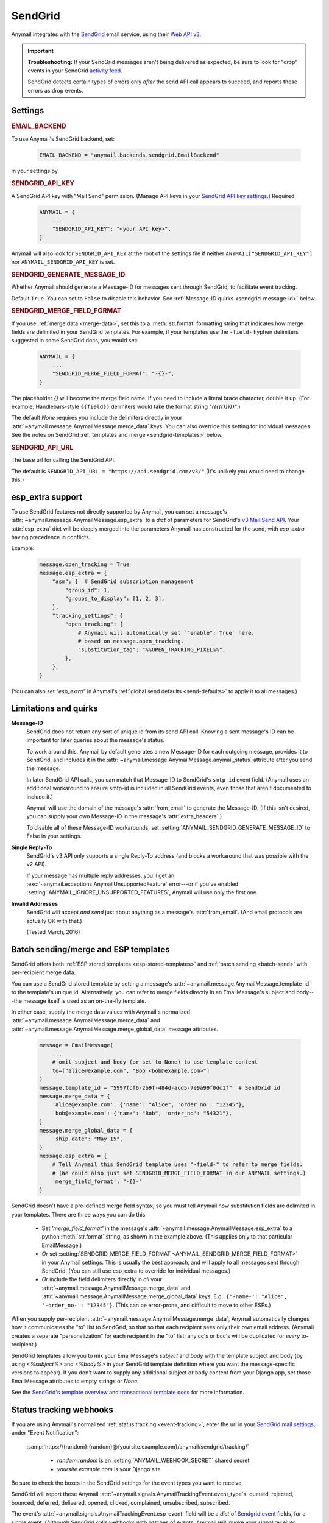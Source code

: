 .. _sendgrid-backend:

SendGrid
========

Anymail integrates with the `SendGrid`_ email service, using their `Web API v3`_.

.. versionchanged:: 0.8

    Earlier Anymail releases used SendGrid's v2 API. If you are upgrading,
    please review the :ref:`porting notes <sendgrid-v3-upgrade>`.

.. important::

    **Troubleshooting:**
    If your SendGrid messages aren't being delivered as expected, be sure to look for
    "drop" events in your SendGrid `activity feed`_.

    SendGrid detects certain types of errors only *after* the send API call appears
    to succeed, and reports these errors as drop events.

.. _SendGrid: https://sendgrid.com/
.. _Web API v3: https://sendgrid.com/docs/API_Reference/Web_API_v3/Mail/index.html
.. _activity feed: https://app.sendgrid.com/email_activity?events=drops


Settings
--------


.. rubric:: EMAIL_BACKEND

To use Anymail's SendGrid backend, set:

  .. code-block:: python

      EMAIL_BACKEND = "anymail.backends.sendgrid.EmailBackend"

in your settings.py.


.. setting:: ANYMAIL_SENDGRID_API_KEY

.. rubric:: SENDGRID_API_KEY

A SendGrid API key with "Mail Send" permission.
(Manage API keys in your `SendGrid API key settings`_.)
Required.

  .. code-block:: python

      ANYMAIL = {
          ...
          "SENDGRID_API_KEY": "<your API key>",
      }

Anymail will also look for ``SENDGRID_API_KEY`` at the
root of the settings file if neither ``ANYMAIL["SENDGRID_API_KEY"]``
nor ``ANYMAIL_SENDGRID_API_KEY`` is set.

.. _SendGrid API key settings: https://app.sendgrid.com/settings/api_keys


.. setting:: ANYMAIL_SENDGRID_GENERATE_MESSAGE_ID

.. rubric:: SENDGRID_GENERATE_MESSAGE_ID

Whether Anymail should generate a Message-ID for messages sent
through SendGrid, to facilitate event tracking.

Default ``True``. You can set to ``False`` to disable this behavior.
See :ref:`Message-ID quirks <sendgrid-message-id>` below.


.. setting:: ANYMAIL_SENDGRID_MERGE_FIELD_FORMAT

.. rubric:: SENDGRID_MERGE_FIELD_FORMAT

If you use :ref:`merge data <merge-data>`, set this to a :meth:`str.format`
formatting string that indicates how merge fields are delimited
in your SendGrid templates.
For example, if your templates use the ``-field-`` hyphen delimiters
suggested in some SendGrid docs, you would set:

  .. code-block:: python

      ANYMAIL = {
          ...
          "SENDGRID_MERGE_FIELD_FORMAT": "-{}-",
      }

The placeholder `{}` will become the merge field name. If you need to include
a literal brace character, double it up. (For example, Handlebars-style
``{{field}}`` delimiters would take the format string `"{{{{{}}}}}"`.)

The default `None` requires you include the delimiters directly in your
:attr:`~anymail.message.AnymailMessage.merge_data` keys.
You can also override this setting for individual messages.
See the notes on SendGrid :ref:`templates and merge <sendgrid-templates>`
below.


.. setting:: ANYMAIL_SENDGRID_API_URL

.. rubric:: SENDGRID_API_URL

The base url for calling the SendGrid API.

The default is ``SENDGRID_API_URL = "https://api.sendgrid.com/v3/"``
(It's unlikely you would need to change this.)


.. _sendgrid-esp-extra:

esp_extra support
-----------------

To use SendGrid features not directly supported by Anymail, you can
set a message's :attr:`~anymail.message.AnymailMessage.esp_extra` to
a `dict` of parameters for SendGrid's `v3 Mail Send API`_.
Your :attr:`esp_extra` dict will be deeply merged into the
parameters Anymail has constructed for the send, with `esp_extra`
having precedence in conflicts.

Example:

    .. code-block:: python

        message.open_tracking = True
        message.esp_extra = {
            "asm": {  # SendGrid subscription management
                "group_id": 1,
                "groups_to_display": [1, 2, 3],
            },
            "tracking_settings": {
                "open_tracking": {
                    # Anymail will automatically set `"enable": True` here,
                    # based on message.open_tracking.
                    "substitution_tag": "%%OPEN_TRACKING_PIXEL%%",
                },
            },
        }


(You can also set `"esp_extra"` in Anymail's
:ref:`global send defaults <send-defaults>` to apply it to all
messages.)


.. _v3 Mail Send API:
    https://sendgrid.com/docs/API_Reference/Web_API_v3/Mail/index.html#-Request-Body-Parameters



Limitations and quirks
----------------------

.. _sendgrid-message-id:

**Message-ID**
  SendGrid does not return any sort of unique id from its send API call.
  Knowing a sent message's ID can be important for later queries about
  the message's status.

  To work around this, Anymail by default generates a new Message-ID for each
  outgoing message, provides it to SendGrid, and includes it in the
  :attr:`~anymail.message.AnymailMessage.anymail_status`
  attribute after you send the message.

  In later SendGrid API calls, you can match that Message-ID
  to SendGrid's ``smtp-id`` event field. (Anymail uses an additional
  workaround to ensure smtp-id is included in all SendGrid events,
  even those that aren't documented to include it.)

  Anymail will use the domain of the message's :attr:`from_email`
  to generate the Message-ID. (If this isn't desired, you can supply
  your own Message-ID in the message's :attr:`extra_headers`.)

  To disable all of these Message-ID workarounds, set
  :setting:`ANYMAIL_SENDGRID_GENERATE_MESSAGE_ID` to False in your settings.

**Single Reply-To**
  SendGrid's v3 API only supports a single Reply-To address (and blocks
  a workaround that was possible with the v2 API).

  If your message has multiple reply addresses, you'll get an
  :exc:`~anymail.exceptions.AnymailUnsupportedFeature` error---or
  if you've enabled :setting:`ANYMAIL_IGNORE_UNSUPPORTED_FEATURES`,
  Anymail will use only the first one.

**Invalid Addresses**
  SendGrid will accept *and send* just about anything as
  a message's :attr:`from_email`. (And email protocols are
  actually OK with that.)

  (Tested March, 2016)


.. _sendgrid-templates:

Batch sending/merge and ESP templates
-------------------------------------

SendGrid offers both :ref:`ESP stored templates <esp-stored-templates>`
and :ref:`batch sending <batch-send>` with per-recipient merge data.

You can use a SendGrid stored template by setting a message's
:attr:`~anymail.message.AnymailMessage.template_id` to the
template's unique id. Alternatively, you can refer to merge fields
directly in an EmailMessage's subject and body---the message itself
is used as an on-the-fly template.

In either case, supply the merge data values with Anymail's
normalized :attr:`~anymail.message.AnymailMessage.merge_data`
and :attr:`~anymail.message.AnymailMessage.merge_global_data`
message attributes.

  .. code-block:: python

      message = EmailMessage(
          ...
          # omit subject and body (or set to None) to use template content
          to=["alice@example.com", "Bob <bob@example.com>"]
      )
      message.template_id = "5997fcf6-2b9f-484d-acd5-7e9a99f0dc1f"  # SendGrid id
      message.merge_data = {
          'alice@example.com': {'name': "Alice", 'order_no': "12345"},
          'bob@example.com': {'name': "Bob", 'order_no': "54321"},
      }
      message.merge_global_data = {
          'ship_date': "May 15",
      }
      message.esp_extra = {
          # Tell Anymail this SendGrid template uses "-field-" to refer to merge fields.
          # (We could also just set SENDGRID_MERGE_FIELD_FORMAT in our ANYMAIL settings.)
          'merge_field_format': "-{}-"
      }

SendGrid doesn't have a pre-defined merge field syntax, so you
must tell Anymail how substitution fields are delimited in your templates.
There are three ways you can do this:

  * Set `'merge_field_format'` in the message's
    :attr:`~anymail.message.AnymailMessage.esp_extra` to a python :meth:`str.format`
    string, as shown in the example above. (This applies only to that
    particular EmailMessage.)
  * *Or* set :setting:`SENDGRID_MERGE_FIELD_FORMAT <ANYMAIL_SENDGRID_MERGE_FIELD_FORMAT>`
    in your Anymail settings. This is usually the best approach, and will apply to all messages
    sent through SendGrid. (You can still use esp_extra to override for individual messages.)
  * *Or* include the field delimiters directly in *all* your
    :attr:`~anymail.message.AnymailMessage.merge_data` and
    :attr:`~anymail.message.AnymailMessage.merge_global_data` keys.
    E.g.: ``{'-name-': "Alice", '-order_no-': "12345"}``.
    (This can be error-prone, and difficult to move to other ESPs.)

When you supply per-recipient :attr:`~anymail.message.AnymailMessage.merge_data`,
Anymail automatically changes how it communicates the "to" list to SendGrid, so that
so that each recipient sees only their own email address. (Anymail creates a separate
"personalization" for each recipient in the "to" list; any cc's or bcc's will be
duplicated for *every* to-recipient.)

SendGrid templates allow you to mix your EmailMessage's `subject` and `body`
with the template subject and body (by using `<%subject%>` and `<%body%>` in
your SendGrid template definition where you want the message-specific versions
to appear). If you don't want to supply any additional subject or body content
from your Django app, set those EmailMessage attributes to empty strings or `None`.

See the `SendGrid's template overview`_ and `transactional template docs`_
for more information.

.. _SendGrid's template overview:
    https://sendgrid.com/docs/User_Guide/Transactional_Templates/index.html
.. _transactional template docs:
    https://sendgrid.com/docs/API_Reference/Web_API_v3/Transactional_Templates/smtpapi.html


.. _sendgrid-webhooks:

Status tracking webhooks
------------------------

If you are using Anymail's normalized :ref:`status tracking <event-tracking>`, enter
the url in your `SendGrid mail settings`_, under "Event Notification":

   :samp:`https://{random}:{random}@{yoursite.example.com}/anymail/sendgrid/tracking/`

     * *random:random* is an :setting:`ANYMAIL_WEBHOOK_SECRET` shared secret
     * *yoursite.example.com* is your Django site

Be sure to check the boxes in the SendGrid settings for the event types you want to receive.

SendGrid will report these Anymail :attr:`~anymail.signals.AnymailTrackingEvent.event_type`\s:
queued, rejected, bounced, deferred, delivered, opened, clicked, complained, unsubscribed,
subscribed.

The event's :attr:`~anymail.signals.AnymailTrackingEvent.esp_event` field will be
a `dict` of `Sendgrid event`_ fields, for a single event. (Although SendGrid calls
webhooks with batches of events, Anymail will invoke your signal receiver separately
for each event in the batch.)

.. _SendGrid mail settings: https://app.sendgrid.com/settings/mail_settings
.. _Sendgrid event: https://sendgrid.com/docs/API_Reference/Webhooks/event.html


.. _sendgrid-inbound:

Inbound webhook
---------------

If you want to receive email from SendGrid through Anymail's normalized :ref:`inbound <inbound>`
handling, follow SendGrid's `Inbound Parse Webhook`_ guide to set up
Anymail's inbound webhook.

The Destination URL setting will be:

   :samp:`https://{random}:{random}@{yoursite.example.com}/anymail/sendgrid/inbound/`

     * *random:random* is an :setting:`ANYMAIL_WEBHOOK_SECRET` shared secret
     * *yoursite.example.com* is your Django site

Be sure the URL has a trailing slash. (SendGrid's inbound processing won't follow Django's
:setting:`APPEND_SLASH` redirect.)

If you want to use Anymail's normalized :attr:`~anymail.inbound.AnymailInboundMessage.spam_detected` and
:attr:`~anymail.inbound.AnymailInboundMessage.spam_score` attributes, be sure to enable the "Check
incoming emails for spam" checkbox.

You have a choice for SendGrid's "POST the raw, full MIME message" checkbox. Anymail will handle
either option (and you can change it at any time). Enabling raw MIME will give the most accurate
representation of *any* received email (including complex forms like multi-message mailing list
digests). But disabling it *may* use less memory while processing messages with many large attachments.

.. _Inbound Parse Webhook:
   https://sendgrid.com/docs/Classroom/Basics/Inbound_Parse_Webhook/setting_up_the_inbound_parse_webhook.html


.. _sendgrid-v3-upgrade:

Upgrading to SendGrid's v3 API
------------------------------

Anymail v0.8 switched to SendGrid's preferred v3 send API.
(Earlier Anymail releases used their v2 API.)

For many Anymail projects, this change will be entirely transparent.
(Anymail's whole reason for existence is abstracting ESP APIs,
so that your own code doesn't need to worry about the details.)

There are three cases where SendGrid has changed features
that would require updates to your code:

1. If you are using SendGrid's username/password auth (your settings
   include :setting:`SENDGRID_USERNAME <ANYMAIL_SENDGRID_USERNAME>`
   and :setting:`SENDGRID_PASSWORD <ANYMAIL_SENDGRID_PASSWORD>`),
   you must switch to an API key.
   See :setting:`SENDGRID_API_KEY <ANYMAIL_SENDGRID_API_KEY>`.

   (If you are already using a SendGrid API key with v2, it should
   work just fine with v3.)

2. If you are using Anymail's
   :attr:`~anymail.message.AnymailMessage.esp_extra` attribute
   to supply API-specific parameters, the format has changed.

   Search your code for "esp_extra" (e.g., `git grep esp_extra`)
   to determine whether this affects you. (Anymail's
   `"merge_field_format"` is unchanged, so if that's the only
   thing you have in esp_extra, no changes are needed.)

   The new API format is considerably simpler and more logical.
   See :ref:`sendgrid-esp-extra` below for examples of the
   new format and a link to relevant SendGrid docs.

   Anymail will raise an error if it detects an attempt to use
   the v2-only `"x-smtpapi"` settings in esp_extra when sending.

3. If you send messages with multiple Reply-To addresses, SendGrid
   no longer supports this. (Multiple reply emails in a single
   message are not common.)

   Anymail will raise an error if you attempt to send a message with
   multiple Reply-To emails. (You can suppress the error with
   :setting:`ANYMAIL_IGNORE_UNSUPPORTED_FEATURES`, which will
   ignore all but the first reply address.)


As an alternative, Anymail (for the time being) still includes
a copy of the SendGrid v2 backend. See :ref:`sendgrid-v2-backend`
below if you'd prefer to stay on the older SendGrid API.


.. _sendgrid-v2-backend:

Legacy v2 API support
---------------------

.. versionchanged:: 0.8

Anymail v0.8 switched to SendGrid's v3 Web API in its primary SendGrid
email backend. SendGrid `encourages`_ all users to migrate to their v3 API.

For Anymail users who still need it, a legacy backend that calls SendGrid's
earlier `Web API v2 Mail Send`_ remains available. Be aware that v2 support
is considered deprecated and may be removed in a future Anymail release.

.. _encourages:
    https://sendgrid.com/docs/Classroom/Send/v3_Mail_Send/how_to_migrate_from_v2_to_v3_mail_send.html
.. _Web API v2 Mail Send:
    https://sendgrid.com/docs/API_Reference/Web_API/mail.html


To use Anymail's SendGrid v2 backend, edit your settings.py:

  .. code-block:: python

      EMAIL_BACKEND = "anymail.backends.sendgrid_v2.EmailBackend"
      ANYMAIL = {
          "SENDGRID_API_KEY": "<your API key>",
      }

The same :setting:`SENDGRID_API_KEY <ANYMAIL_SENDGRID_API_KEY>` will work
with either Anymail's v2 or v3 SendGrid backend.

Nearly all of the documentation above for Anymail's v3 SendGrid backend
also applies to the v2 backend, with the following changes:

.. setting:: ANYMAIL_SENDGRID_USERNAME
.. setting:: ANYMAIL_SENDGRID_PASSWORD

.. rubric:: Username/password auth (SendGrid v2 only)

SendGrid v2 allows a username/password instead of an API key
(though SendGrid encourages API keys for all new installations).
If you must use username/password auth, set:

  .. code-block:: python

      EMAIL_BACKEND = "anymail.backends.sendgrid_v2.EmailBackend"
      ANYMAIL = {
          "SENDGRID_USERNAME": "<sendgrid credential with Mail permission>",
          "SENDGRID_PASSWORD": "<password for that credential>",
          # And leave out "SENDGRID_API_KEY"
      }

This is **not** the username/password that you use to log into SendGrid's
dashboard. Create credentials specifically for sending mail in the
`SendGrid credentials settings`_.

Either username/password or :setting:`SENDGRID_API_KEY <ANYMAIL_SENDGRID_API_KEY>`
are required (but not both).

Anymail will also look for ``SENDGRID_USERNAME`` and ``SENDGRID_PASSWORD`` at the
root of the settings file if neither ``ANYMAIL["SENDGRID_USERNAME"]``
nor ``ANYMAIL_SENDGRID_USERNAME`` is set.

.. _SendGrid credentials settings: https://app.sendgrid.com/settings/credentials


.. rubric:: Duplicate attachment filenames (SendGrid v2 limitation)

Anymail is not capable of communicating multiple attachments with
the same filename to the SendGrid v2 API. (This also applies to multiple
attachments with *no* filename, though not to inline images.)

If you are sending multiple attachments on a single message,
make sure each one has a unique, non-empty filename.


.. rubric:: Message bodies with ESP templates (SendGrid v2 quirk)

Anymail's SendGrid v2 backend will convert empty text and HTML bodies to single spaces whenever
:attr:`~anymail.message.AnymailMessage.template_id` is set, to ensure the
plaintext and HTML from your template are present in your outgoing email.
This works around a `limitation in SendGrid's template rendering`_.

.. _limitation in SendGrid's template rendering:
    https://sendgrid.com/docs/API_Reference/Web_API_v3/Transactional_Templates/smtpapi.html#-Text-or-HTML-Templates


.. rubric:: Multiple Reply-To addresses (SendGrid v2 only)

Unlike SendGrid's v3 API, Anymail is able to support multiple
Reply-To addresses with their v2 API.


.. rubric:: esp_extra with SendGrid v2

Anymail's :attr:`~anymail.message.AnymailMessage.esp_extra` attribute
is merged directly with the API parameters, so the format varies
between SendGrid's v2 and v3 APIs. With the v2 API, most interesting
settings appear beneath `'x-smtpapi'`. Example:

    .. code-block:: python

        message.esp_extra = {
            'x-smtpapi': {  # for SendGrid v2 API
                "asm_group": 1,  # Assign SendGrid unsubscribe group for this message
                "asm_groups_to_display": [1, 2, 3],
                "filters": {
                    "subscriptiontrack": {  # Insert SendGrid subscription management links
                        "settings": {
                            "text/html": "If you would like to unsubscribe <% click here %>.",
                            "text/plain": "If you would like to unsubscribe click here: <% %>.",
                            "enable": 1
                        }
                    }
                }
            }
        }

The value of :attr:`esp_extra` should be a `dict` of parameters for SendGrid's
`v2 mail.send API`_. Any keys in the dict will override Anymail's normal values
for that parameter, except that `'x-smtpapi'` will be merged.

.. _v2 mail.send API:
    https://sendgrid.com/docs/API_Reference/Web_API/mail.html#-send

